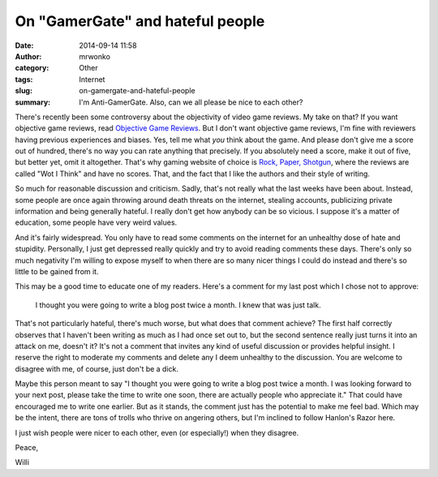 On "GamerGate" and hateful people
#################################
:date: 2014-09-14 11:58
:author: mrwonko
:category: Other
:tags: Internet
:slug: on-gamergate-and-hateful-people
:summary: I'm Anti-GamerGate. Also, can we all please be nice to each other?

There's recently been some controversy about the objectivity of video
game reviews. My take on that? If you want objective game reviews, read
`Objective Game Reviews <http://www.objectivegamereviews.com/>`__. But I
don't want objective game reviews, I'm fine with reviewers having
previous experiences and biases. Yes, tell me what *you* think about the
game. And please don't give me a score out of hundred, there's no way
you can rate anything that precisely. If you absolutely need a score,
make it out of five, but better yet, omit it altogether. That's why
gaming website of choice is `Rock, Paper,
Shotgun <http://www.rockpapershotgun.com>`__, where the reviews are
called "Wot I Think" and have no scores. That, and the fact that I like
the authors and their style of writing.

So much for reasonable discussion and criticism. Sadly, that's not
really what the last weeks have been about. Instead, some people are
once again throwing around death threats on the internet, stealing
accounts, publicizing private information and being generally hateful. I
really don't get how anybody can be so vicious. I suppose it's a matter
of education, some people have very weird values.

And it's fairly widespread. You only have to read some comments on the
internet for an unhealthy dose of hate and stupidity. Personally, I just
get depressed really quickly and try to avoid reading comments these
days. There's only so much negativity I'm willing to expose myself to
when there are so many nicer things I could do instead and there's so
little to be gained from it.

This may be a good time to educate one of my readers. Here's a comment
for my last post which I chose not to approve:

    I thought you were going to write a blog post twice a month. I knew
    that was just talk.

That's not particularly hateful, there's much worse, but what does that
comment achieve? The first half correctly observes that I haven't been
writing as much as I had once set out to, but the second sentence really
just turns it into an attack on me, doesn't it? It's not a comment that
invites any kind of useful discussion or provides helpful insight. I
reserve the right to moderate my comments and delete any I deem
unhealthy to the discussion. You are welcome to disagree with me, of
course, just don't be a dick.

Maybe this person meant to say "I thought you were going to write a blog
post twice a month. I was looking forward to your next post, please take
the time to write one soon, there are actually people who appreciate
it." That could have encouraged me to write one earlier. But as it
stands, the comment just has the potential to make me feel bad. Which
may be the intent, there are tons of trolls who thrive on angering
others, but I'm inclined to follow Hanlon's Razor here.

I just wish people were nicer to each other, even (or especially!) when
they disagree.

Peace,

Willi

